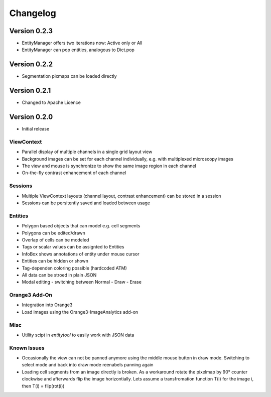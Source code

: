 Changelog
=========
Version 0.2.3
-------------
* EntityManager offers two iterations now: Active only or All
* EntityManager can pop entities, analogous to Dict.pop

Version 0.2.2
-------------
* Segmentation pixmaps can be loaded directly

Version 0.2.1
-------------
* Changed to Apache Licence

Version 0.2.0
-------------
* Initial release

ViewContext
^^^^^^^^^^^
* Parallel display of multiple channels in a single grid layout view
* Background images can be set for each channel individually, e.g. with multiplexed microscopy images
* The view and mouse is synchronize to show the same image region in each channel
* On-the-fly contrast enhancement of each channel

Sessions
^^^^^^^^
* Multiple ViewContext layouts (channel layout, contrast enhancement) can be stored in a session
* Sessions can be persitently saved and loaded between usage

Entities
^^^^^^^^
* Polygon based objects that can model e.g. cell segments
* Polygons can be edited/drawn
* Overlap of cells can be modeled
* Tags or scalar values can be assignted to Entities
* InfoBox shows annotations of entity under mouse cursor
* Entities can be hidden or shown
* Tag-dependen coloring possible (hardcoded ATM)
* All data can be stroed in plain JSON
* Modal editing - switching between Normal - Draw - Erase

Orange3 Add-On
^^^^^^^^^^^^^^
* Integration into Orange3
* Load images using the Orange3-ImageAnalytics add-on

Misc
^^^^
* Utility scipt in `entitytool` to easily work with JSON data

Known Issues
^^^^^^^^^^^^
* Occasionally the view can not be panned anymore using the middle mouse button in draw mode. Switching to select mode and back into draw mode reenabels panning again
* Loading cell segments from an image directly is broken. As a workaround rotate the pixelmap by 90° counter clockwise and afterwards flip the image horizontially. Lets assume a transfromation function T(i) for the image i, then T(i) = flip(rot(i))
